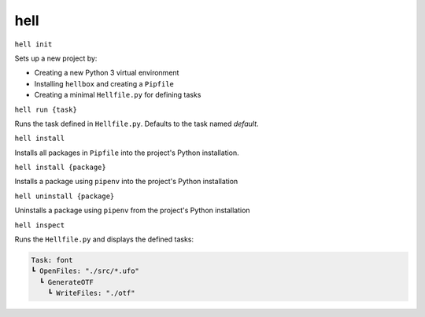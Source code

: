 hell
====

``hell init``

Sets up a new project by:

* Creating a new Python 3 virtual environment
* Installing ``hellbox`` and creating a ``Pipfile``
* Creating a minimal ``Hellfile.py`` for defining tasks

``hell run {task}``

Runs the task defined in ``Hellfile.py``. Defaults to the task named `default`.

``hell install``

Installs all packages in ``Pipfile`` into the project's Python installation.

``hell install {package}``

Installs a package using ``pipenv`` into the project's Python installation

``hell uninstall {package}``

Uninstalls a package using ``pipenv`` from the project's Python installation

``hell inspect``

Runs the ``Hellfile.py`` and displays the defined tasks:

.. code-block::

  Task: font
  ┗ OpenFiles: "./src/*.ufo"
    ┗ GenerateOTF
      ┗ WriteFiles: "./otf"
